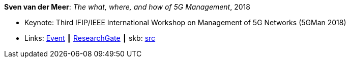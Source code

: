 *Sven van der Meer*: _The what, where, and how of 5G Management_, 2018

* Keynote: Third IFIP/IEEE International Workshop on Management of 5G Networks (5GMan 2018)
* Links:
       link:http://www.5gman.org/[Event]
    ┃ link:https://www.researchgate.net/publication/325058259_The_what_where_and_how_of_5G_Management[ResearchGate]
    ┃ skb: link:https://github.com/vdmeer/skb/tree/master/library/talks/keynote/2010/vandermeer-2018-5gman.adoc[src]
ifdef::local[]
    ┃ link:/library/talks/keynote/2010/[Folder]
endif::[]

